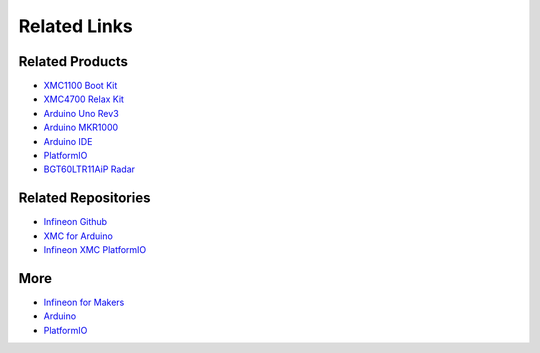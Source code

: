 Related Links
=============

Related Products
----------------

* `XMC1100 Boot Kit <https://www.infineon.com/cms/en/product/evaluation-boards/kit_xmc11_boot_001/#ispnTab1>`__
* `XMC4700 Relax Kit <https://www.infineon.com/cms/en/product/evaluation-boards/kit_xmc47_relax_5v_ad_v1/>`__
* `Arduino Uno Rev3 <https://store.arduino.cc/arduino-uno-rev3>`__
* `Arduino MKR1000 <https://store.arduino.cc/arduino-mkr1000-wifi-with-headers-mounted>`__
* `Arduino IDE <https://www.arduino.cc/en/software>`__
* `PlatformIO <https://platformio.org/>`__
* `BGT60LTR11AiP Radar <https://www.infineon.com/cms/media/pss-3dmodels/60ghz-radar-board/>`__

Related Repositories
--------------------

* `Infineon Github <https://github.com/Infineon>`__
* `XMC for Arduino <https://github.com/Infineon/XMC-for-Arduino>`__
* `Infineon XMC PlatformIO <https://github.com/Infineon/platformio-infineonxmc>`__

More
----

* `Infineon for Makers <https://www.infineon.com/cms/en/tools/landing/infineon-for-makers/>`__
* `Arduino <https://www.arduino.cc/>`__
* `PlatformIO <https://platformio.org/>`__